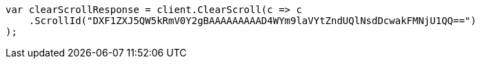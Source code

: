 // search/request/scroll.asciidoc:161

////
IMPORTANT NOTE
==============
This file is generated from method Line161 in https://github.com/elastic/elasticsearch-net/tree/master/tests/Examples/Search/Request/ScrollPage.cs#L110-L128.
If you wish to submit a PR to change this example, please change the source method above and run

dotnet run -- asciidoc

from the ExamplesGenerator project directory, and submit a PR for the change at
https://github.com/elastic/elasticsearch-net/pulls
////

[source, csharp]
----
var clearScrollResponse = client.ClearScroll(c => c
    .ScrollId("DXF1ZXJ5QW5kRmV0Y2gBAAAAAAAAAD4WYm9laVYtZndUQlNsdDcwakFMNjU1QQ==")
);
----

